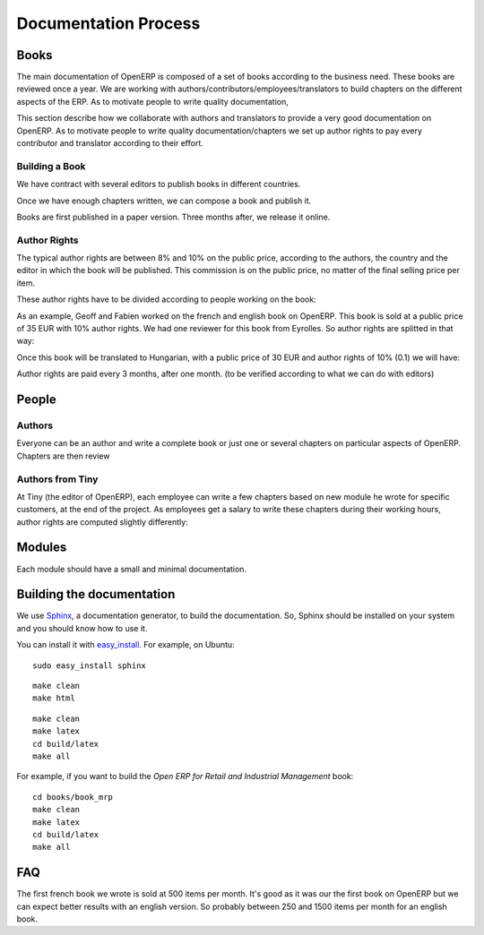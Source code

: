 
.. i18n: Documentation Process
.. i18n: ---------------------

Documentation Process
---------------------

.. i18n: Books
.. i18n: +++++

Books
+++++

.. i18n: The main documentation of OpenERP is composed of a set of books according to
.. i18n: the business need. These books are reviewed once a year. We are working with
.. i18n: authors/contributors/employees/translators to build chapters on the different
.. i18n: aspects of the ERP. As to motivate people to write quality documentation, 

The main documentation of OpenERP is composed of a set of books according to
the business need. These books are reviewed once a year. We are working with
authors/contributors/employees/translators to build chapters on the different
aspects of the ERP. As to motivate people to write quality documentation, 

.. i18n: This section describe how we collaborate with authors and translators to
.. i18n: provide a very good documentation on OpenERP. As to motivate people to write
.. i18n: quality documentation/chapters we set up author rights to pay every contributor
.. i18n: and translator according to their effort.

This section describe how we collaborate with authors and translators to
provide a very good documentation on OpenERP. As to motivate people to write
quality documentation/chapters we set up author rights to pay every contributor
and translator according to their effort.

.. i18n: Building a Book
.. i18n: """""""""""""""

Building a Book
"""""""""""""""

.. i18n: We have contract with several editors to publish books in different countries.

We have contract with several editors to publish books in different countries.

.. i18n: Once we have enough chapters written, we can compose a book and publish it.

Once we have enough chapters written, we can compose a book and publish it.

.. i18n: Books are first published in a paper version. Three months after, we release it online.

Books are first published in a paper version. Three months after, we release it online.

.. i18n: ..  Guidelines
.. i18n: ..  """"""""""

..  Guidelines
..  """"""""""

.. i18n: .. todo:: write the 'guidelines' section

.. todo:: write the 'guidelines' section

.. i18n: Author Rights
.. i18n: """""""""""""

Author Rights
"""""""""""""

.. i18n: The typical author rights are between 8% and 10% on the public price, according
.. i18n: to the authors, the country and the editor in which the book will be published.
.. i18n: This commission is on the public price, no matter of the final selling price
.. i18n: per item.

The typical author rights are between 8% and 10% on the public price, according
to the authors, the country and the editor in which the book will be published.
This commission is on the public price, no matter of the final selling price
per item.

.. i18n: These author rights have to be divided according to people working on the book:

These author rights have to be divided according to people working on the book:

.. i18n:   * Reviewers: 10% to be divided by number of reviewers
.. i18n:   * Translators: 30% to be divided by the number of translators
.. i18n:   * Authors: the rest (60%-90%) to be divided by number of authors

  * Reviewers: 10% to be divided by number of reviewers
  * Translators: 30% to be divided by the number of translators
  * Authors: the rest (60%-90%) to be divided by number of authors

.. i18n: As an example, Geoff and Fabien worked on the french and english book on
.. i18n: OpenERP. This book is sold at a public price of 35 EUR with 10% author rights.
.. i18n: We had one reviewer for this book from Eyrolles. So author rights are splitted
.. i18n: in that way:

As an example, Geoff and Fabien worked on the french and english book on
OpenERP. This book is sold at a public price of 35 EUR with 10% author rights.
We had one reviewer for this book from Eyrolles. So author rights are splitted
in that way:

.. i18n:   * Geoff: 1.575 EUR/book (= 35 * 0.1 * (0.9 / 2))
.. i18n:   * Fabien: 1.575 EUR/book
.. i18n:   * Reviewer: 0.35 EUR/book (= 35 * 0.1 * 0.1)

  * Geoff: 1.575 EUR/book (= 35 * 0.1 * (0.9 / 2))
  * Fabien: 1.575 EUR/book
  * Reviewer: 0.35 EUR/book (= 35 * 0.1 * 0.1)

.. i18n: Once this book will be translated to Hungarian, with a public price of 30 EUR
.. i18n: and author rights of 10% (0.1) we will have:

Once this book will be translated to Hungarian, with a public price of 30 EUR
and author rights of 10% (0.1) we will have:

.. i18n:   * Geoff: 1.05 EUR/book (=30 * 0.1 * 0.7 / 2)
.. i18n:   * Fabien: 1.05 EUR/book
.. i18n:   * Hungarian translator: 0.90 EUR/book (=30 * 0.1 * 0.30)

  * Geoff: 1.05 EUR/book (=30 * 0.1 * 0.7 / 2)
  * Fabien: 1.05 EUR/book
  * Hungarian translator: 0.90 EUR/book (=30 * 0.1 * 0.30)

.. i18n: Author rights are paid every 3 months, after one month. (to be verified
.. i18n: according to what we can do with editors)

Author rights are paid every 3 months, after one month. (to be verified
according to what we can do with editors)

.. i18n: People
.. i18n: ++++++

People
++++++

.. i18n: Authors
.. i18n: """""""

Authors
"""""""

.. i18n: Everyone can be an author and write a complete book or just one or several
.. i18n: chapters on particular aspects of OpenERP. Chapters are then review

Everyone can be an author and write a complete book or just one or several
chapters on particular aspects of OpenERP. Chapters are then review

.. i18n: Authors from Tiny
.. i18n: """""""""""""""""

Authors from Tiny
"""""""""""""""""

.. i18n: At Tiny (the editor of OpenERP), each employee can write a few chapters based
.. i18n: on new module he wrote for specific customers, at the end of the project. As
.. i18n: employees get a salary to write these chapters during their working hours,
.. i18n: author rights are computed slightly differently:

At Tiny (the editor of OpenERP), each employee can write a few chapters based
on new module he wrote for specific customers, at the end of the project. As
employees get a salary to write these chapters during their working hours,
author rights are computed slightly differently:

.. i18n:   * Computed rights are divided by two for the employee: 50%
.. i18n:   * Valid until the employee work for Tiny

  * Computed rights are divided by two for the employee: 50%
  * Valid until the employee work for Tiny

.. i18n: ..  Translators
.. i18n: ..  """""""""""

..  Translators
..  """""""""""

.. i18n: ..  Reviewers
.. i18n: ..  """""""""

..  Reviewers
..  """""""""

.. i18n: Modules
.. i18n: +++++++

Modules
+++++++

.. i18n: Each module should have a small and minimal documentation.

Each module should have a small and minimal documentation.

.. i18n: Building the documentation
.. i18n: ++++++++++++++++++++++++++

Building the documentation
++++++++++++++++++++++++++

.. i18n: We use `Sphinx <http://sphinx.pocoo.org>`_, a documentation generator, to build
.. i18n: the documentation. So, Sphinx should be installed on your system and you should
.. i18n: know how to use it.

We use `Sphinx <http://sphinx.pocoo.org>`_, a documentation generator, to build
the documentation. So, Sphinx should be installed on your system and you should
know how to use it.

.. i18n: You can install it with `easy_install
.. i18n: <http://peak.telecommunity.com/DevCenter/EasyInstall>`_. For example, on Ubuntu: ::
.. i18n: 
.. i18n:   sudo easy_install sphinx

You can install it with `easy_install
<http://peak.telecommunity.com/DevCenter/EasyInstall>`_. For example, on Ubuntu: ::

  sudo easy_install sphinx

.. i18n: .. describe:: building the documentation in html:

.. describe:: building the documentation in html:

.. i18n: ::
.. i18n: 
.. i18n:   make clean
.. i18n:   make html

::

  make clean
  make html

.. i18n: .. describe:: building the documentation in pdf:

.. describe:: building the documentation in pdf:

.. i18n: ::
.. i18n: 
.. i18n:   make clean
.. i18n:   make latex
.. i18n:   cd build/latex
.. i18n:   make all

::

  make clean
  make latex
  cd build/latex
  make all

.. i18n: .. describe:: building a book:

.. describe:: building a book:

.. i18n: For example, if you want to build the *Open ERP for Retail and Industrial Management* book:

For example, if you want to build the *Open ERP for Retail and Industrial Management* book:

.. i18n: ::
.. i18n: 
.. i18n:   cd books/book_mrp
.. i18n:   make clean
.. i18n:   make latex
.. i18n:   cd build/latex
.. i18n:   make all

::

  cd books/book_mrp
  make clean
  make latex
  cd build/latex
  make all

.. i18n: FAQ
.. i18n: +++

FAQ
+++

.. i18n: .. describe:: How much items can we expect to sell for a book ?

.. describe:: How much items can we expect to sell for a book ?

.. i18n: The first french book we wrote is sold at 500 items per month. It's good as it
.. i18n: was our the first book on OpenERP but we can expect better results with an
.. i18n: english version. So probably between 250 and 1500 items per month for an
.. i18n: english book.

The first french book we wrote is sold at 500 items per month. It's good as it
was our the first book on OpenERP but we can expect better results with an
english version. So probably between 250 and 1500 items per month for an
english book.
